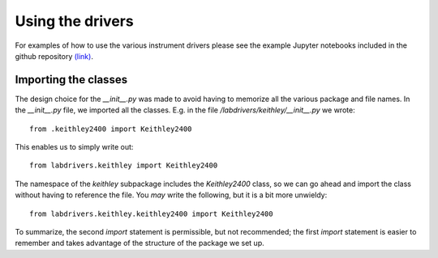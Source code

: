 #################
Using the drivers
#################

For examples of how to use the various instrument drivers please see 
the example Jupyter notebooks included in the github repository
`(link) <http://github.com/masonlab/labdrivers/tree/master/example_nbs>`_.

Importing the classes
---------------------

The design choice for the `__init__.py` was made to avoid having to memorize all the various package and
file names. In the `__init__.py` file, we imported all the classes. E.g. in the file
`/labdrivers/keithley/__init__.py` we wrote::

    from .keithley2400 import Keithley2400

This enables us to simply write out::

    from labdrivers.keithley import Keithley2400

The namespace of the `keithley` subpackage includes the `Keithley2400` class, so we can go ahead and
import the class without having to reference the file. You *may* write the following, but it is
a bit more unwieldy::

    from labdrivers.keithley.keithley2400 import Keithley2400

To summarize, the second `import` statement is permissible, but not recommended; the first `import` statement
is easier to remember and takes advantage of the structure of the package we set up.